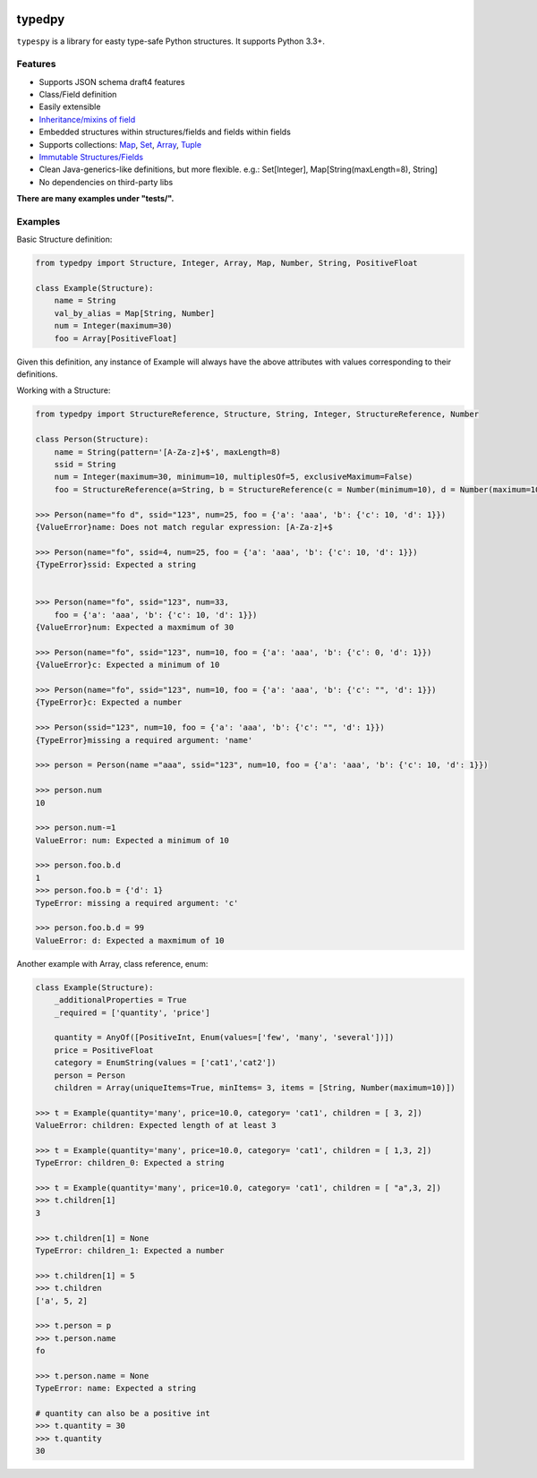 .. image:: https://travis-ci.org/loyada/typedpy.svg?branch=master
    :target: https://travis-ci.org/loyada/typedpy

=======
typedpy
=======

``typespy`` is a library for easty type-safe Python structures. It supports Python 3.3+.

Features
--------

* Supports JSON schema draft4 features

* Class/Field definition

* Easily extensible

* `Inheritance/mixins of field <https://github.com/loyada/typedpy/tree/master/tests/test_inheritance.py>`_

* Embedded structures within structures/fields and fields within fields

* Supports collections: `Map <https://github.com/loyada/typedpy/tree/master/tests/test_Map.py>`_, `Set <https://github.com/loyada/typedpy/tree/master/tests/test_Set.py>`_, `Array <https://github.com/loyada/typedpy/tree/master/tests/test_array.py>`_, `Tuple <https://github.com/loyada/typedpy/tree/master/tests/test_tuple.py>`_

* `Immutable Structures/Fields <https://github.com/loyada/typedpy/tree/master/tests/test_immutable.py>`_

* Clean Java-generics-like definitions, but more flexible. e.g.: Set[Integer], Map[String(maxLength=8), String]

* No dependencies on third-party libs

**There are many examples under "tests/".**

Examples
----------
Basic Structure definition:

.. code-block:: python

    from typedpy import Structure, Integer, Array, Map, Number, String, PositiveFloat

    class Example(Structure):
        name = String
        val_by_alias = Map[String, Number]
        num = Integer(maximum=30)
        foo = Array[PositiveFloat]


Given this definition, any instance of Example will always have the above attributes with values corresponding to their definitions.

Working with a Structure:

.. code-block:: python

    from typedpy import StructureReference, Structure, String, Integer, StructureReference, Number

    class Person(Structure):
        name = String(pattern='[A-Za-z]+$', maxLength=8)
        ssid = String
        num = Integer(maximum=30, minimum=10, multiplesOf=5, exclusiveMaximum=False)
        foo = StructureReference(a=String, b = StructureReference(c = Number(minimum=10), d = Number(maximum=10)))

    >>> Person(name="fo d", ssid="123", num=25, foo = {'a': 'aaa', 'b': {'c': 10, 'd': 1}})
    {ValueError}name: Does not match regular expression: [A-Za-z]+$

    >>> Person(name="fo", ssid=4, num=25, foo = {'a': 'aaa', 'b': {'c': 10, 'd': 1}})
    {TypeError}ssid: Expected a string


    >>> Person(name="fo", ssid="123", num=33,
        foo = {'a': 'aaa', 'b': {'c': 10, 'd': 1}})
    {ValueError}num: Expected a maxmimum of 30

    >>> Person(name="fo", ssid="123", num=10, foo = {'a': 'aaa', 'b': {'c': 0, 'd': 1}})
    {ValueError}c: Expected a minimum of 10

    >>> Person(name="fo", ssid="123", num=10, foo = {'a': 'aaa', 'b': {'c': "", 'd': 1}})
    {TypeError}c: Expected a number

    >>> Person(ssid="123", num=10, foo = {'a': 'aaa', 'b': {'c': "", 'd': 1}})
    {TypeError}missing a required argument: 'name'

    >>> person = Person(name ="aaa", ssid="123", num=10, foo = {'a': 'aaa', 'b': {'c': 10, 'd': 1}})

    >>> person.num
    10

    >>> person.num-=1
    ValueError: num: Expected a minimum of 10

    >>> person.foo.b.d
    1
    >>> person.foo.b = {'d': 1}
    TypeError: missing a required argument: 'c'

    >>> person.foo.b.d = 99
    ValueError: d: Expected a maxmimum of 10



Another example with Array, class reference, enum:

.. code-block:: python

    class Example(Structure):
        _additionalProperties = True
        _required = ['quantity', 'price']

        quantity = AnyOf([PositiveInt, Enum(values=['few', 'many', 'several'])])
        price = PositiveFloat
        category = EnumString(values = ['cat1','cat2'])
        person = Person
        children = Array(uniqueItems=True, minItems= 3, items = [String, Number(maximum=10)])

    >>> t = Example(quantity='many', price=10.0, category= 'cat1', children = [ 3, 2])
    ValueError: children: Expected length of at least 3

    >>> t = Example(quantity='many', price=10.0, category= 'cat1', children = [ 1,3, 2])
    TypeError: children_0: Expected a string

    >>> t = Example(quantity='many', price=10.0, category= 'cat1', children = [ "a",3, 2])
    >>> t.children[1]
    3

    >>> t.children[1] = None
    TypeError: children_1: Expected a number

    >>> t.children[1] = 5
    >>> t.children
    ['a', 5, 2]

    >>> t.person = p
    >>> t.person.name
    fo

    >>> t.person.name = None
    TypeError: name: Expected a string

    # quantity can also be a positive int
    >>> t.quantity = 30
    >>> t.quantity
    30